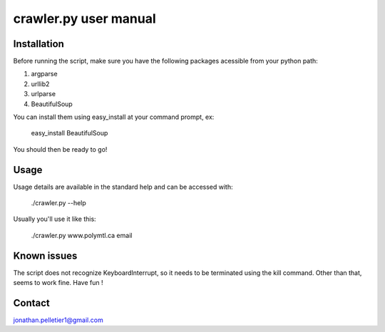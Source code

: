 ================================================================================
crawler.py user manual
================================================================================

Installation
================================================================================
Before running the script, make sure you have the following packages 
acessible from your python path:

1. argparse
2. urllib2
3. urlparse
4. BeautifulSoup

You can install them using easy_install at your command prompt, ex:

    easy_install BeautifulSoup

You should then be ready to go!


Usage
================================================================================
Usage details are available in the standard help and can be accessed with:
    
    ./crawler.py --help

Usually you'll use it like this:

    ./crawler.py www.polymtl.ca email

Known issues
================================================================================
The script does not recognize KeyboardInterrupt, so it needs to be terminated
using the kill command. Other than that, seems to work fine. Have fun !

Contact
================================================================================
jonathan.pelletier1@gmail.com

